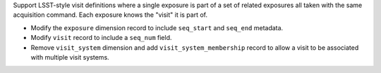 Support LSST-style visit definitions where a single exposure is part of a set of related exposures all taken with the same acquisition command.
Each exposure knows the "visit" it is part of.

* Modify the ``exposure`` dimension record to include ``seq_start`` and ``seq_end`` metadata.
* Modify ``visit`` record to include a ``seq_num`` field.
* Remove ``visit_system`` dimension and add ``visit_system_membership`` record to allow a visit to be associated with multiple visit systems.
